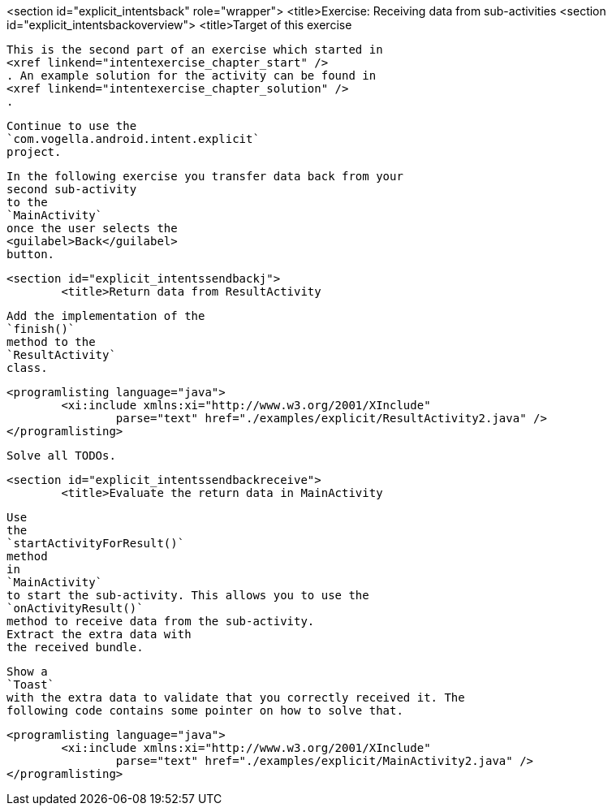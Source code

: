 <section id="explicit_intentsback" role="wrapper">
	<title>Exercise: Receiving data from sub-activities
	<section id="explicit_intentsbackoverview">
		<title>Target of this exercise
		
			This is the second part of an exercise which started in
			<xref linkend="intentexercise_chapter_start" />
			. An example solution for the activity can be found in
			<xref linkend="intentexercise_chapter_solution" />
			.
		
		
			Continue to use the
			`com.vogella.android.intent.explicit`
			project.
		
		
			In the following exercise you transfer data back from your
			second sub-activity
			to the
			`MainActivity`
			once the user selects the
			<guilabel>Back</guilabel>
			button.
		

	
	<section id="explicit_intentssendbackj">
		<title>Return data from ResultActivity
		
			Add the implementation of the
			`finish()`
			method to the
			`ResultActivity`
			class.
		
		
			<programlisting language="java">
				<xi:include xmlns:xi="http://www.w3.org/2001/XInclude"
					parse="text" href="./examples/explicit/ResultActivity2.java" />
			</programlisting>
		
		Solve all TODOs.
	

	<section id="explicit_intentssendbackreceive">
		<title>Evaluate the return data in MainActivity
		
			Use
			the
			`startActivityForResult()`
			method
			in
			`MainActivity`
			to start the sub-activity. This allows you to use the
			`onActivityResult()`
			method to receive data from the sub-activity.
			Extract the extra data with
			the received bundle.
		
		
			Show a
			`Toast`
			with the extra data to validate that you correctly received it. The
			following code contains some pointer on how to solve that.
		
		
			<programlisting language="java">
				<xi:include xmlns:xi="http://www.w3.org/2001/XInclude"
					parse="text" href="./examples/explicit/MainActivity2.java" />
			</programlisting>
		
	

